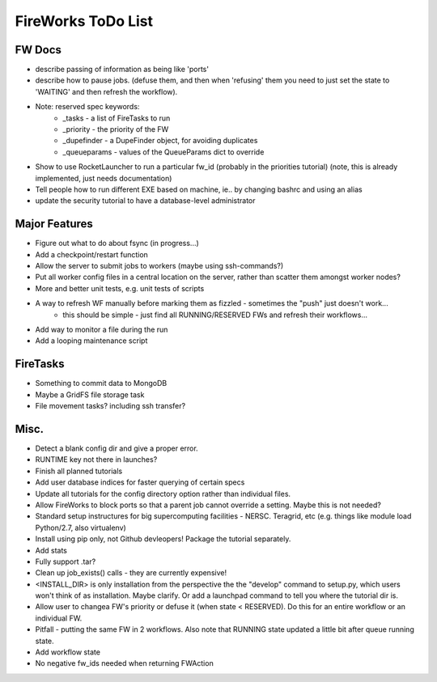 ===================
FireWorks ToDo List
===================

FW Docs
=======

* describe passing of information as being like 'ports'

* describe how to pause jobs. (defuse them, and then when 'refusing' them you need to just set the state to 'WAITING' and then refresh the workflow).

* Note: reserved spec keywords:
    * _tasks - a list of FireTasks to run
    * _priority - the priority of the FW
    * _dupefinder - a DupeFinder object, for avoiding duplicates
    * _queueparams - values of the QueueParams dict to override

* Show to use RocketLauncher to run a particular fw_id (probably in the priorities tutorial) (note, this is already implemented, just needs documentation)

* Tell people how to run different EXE based on machine, ie.. by changing bashrc and using an alias

* update the security tutorial to have a database-level administrator

Major Features
==============

* Figure out what to do about fsync (in progress...)

* Add a checkpoint/restart function

* Allow the server to submit jobs to workers (maybe using ssh-commands?)

* Put all worker config files in a central location on the server, rather than scatter them amongst worker nodes?

* More and better unit tests, e.g. unit tests of scripts

* A way to refresh WF manually before marking them as fizzled - sometimes the "push" just doesn't work...
    * this should be simple - just find all RUNNING/RESERVED FWs and refresh their workflows...

* Add way to monitor a file during the run

* Add a looping maintenance script

FireTasks
=========

* Something to commit data to MongoDB

* Maybe a GridFS file storage task

* File movement tasks? including ssh transfer?

Misc.
=====

* Detect a blank config dir and give a proper error.

* RUNTIME key not there in launches?

* Finish all planned tutorials

* Add user database indices for faster querying of certain specs

* Update all tutorials for the config directory option rather than individual files.

* Allow FireWorks to block ports so that a parent job cannot override a setting. Maybe this is not needed?

* Standard setup instructures for big supercomputing facilities  - NERSC. Teragrid, etc (e.g. things like module load Python/2.7, also virtualenv)

* Install using pip only, not Github devleopers! Package the tutorial separately.

* Add stats

* Fully support .tar?

* Clean up job_exists() calls - they are currently expensive!

* <INSTALL_DIR> is only installation from the perspective the the "develop" command to setup.py, which users won't think of as installation. Maybe clarify. Or add a launchpad command to tell you where the tutorial dir is.

* Allow user to changea FW's priority or defuse it (when state < RESERVED). Do this for an entire workflow or an individual FW.

* Pitfall - putting the same FW in 2 workflows. Also note that RUNNING state updated a little bit after queue running state.

* Add workflow state

* No negative fw_ids needed when returning FWAction